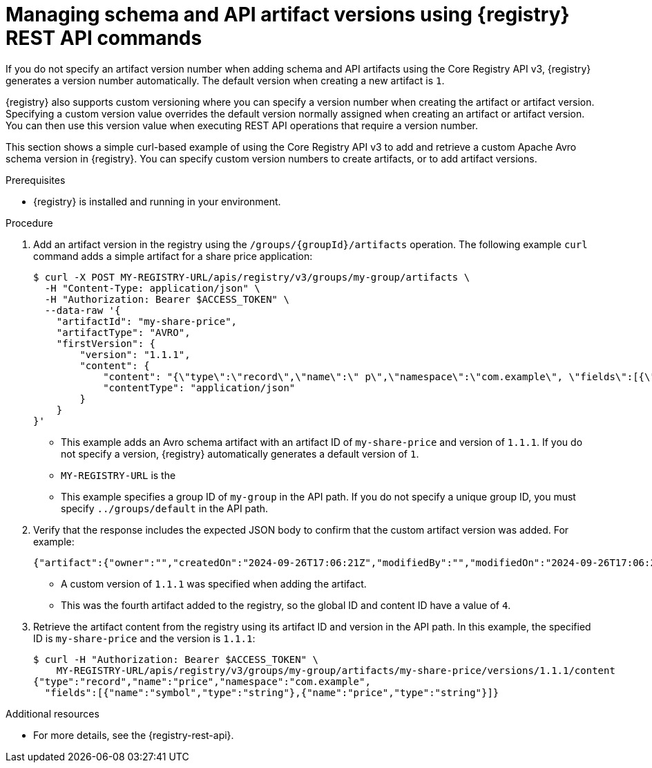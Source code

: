 // Metadata created by nebel
// ParentAssemblies: assemblies/getting-started/as_managing-registry-artifacts-api.adoc

[id="managing-artifact-versions-using-rest-api_{context}"]
= Managing schema and API artifact versions using {registry} REST API commands

[role="_abstract"]
If you do not specify an artifact version number when adding schema and API artifacts using the Core Registry API v3, {registry} generates a version number automatically. The default version when creating a new artifact is `1`.

{registry} also supports custom versioning where you can specify a version number when creating the artifact or artifact version.  Specifying a custom version value overrides the default version normally assigned when creating an artifact or artifact version. You can then use this version value when executing REST API operations that require a version number.

This section shows a simple curl-based example of using the Core Registry API v3 to add and retrieve a custom Apache Avro schema version in {registry}. You can specify custom version numbers to create artifacts, or to add artifact versions.

.Prerequisites

* {registry} is installed and running in your environment.

.Procedure

. Add an artifact version in the registry using the `/groups/\{groupId\}/artifacts` operation. The following example `curl` command adds a simple artifact for a share price application:
+
[source,bash]
----
$ curl -X POST MY-REGISTRY-URL/apis/registry/v3/groups/my-group/artifacts \
  -H "Content-Type: application/json" \
  -H "Authorization: Bearer $ACCESS_TOKEN" \
  --data-raw '{
    "artifactId": "my-share-price",
    "artifactType": "AVRO",
    "firstVersion": {
        "version": "1.1.1",
        "content": {
            "content": "{\"type\":\"record\",\"name\":\" p\",\"namespace\":\"com.example\", \"fields\":[{\"name\":\"symbol\",\"type\":\"string\"},{\"name\":\"price\",\"type\":\"string\"}]}",
            "contentType": "application/json"
        }
    }
}'
----
+
* This example adds an Avro schema artifact with an artifact ID of `my-share-price` and version of `1.1.1`. If you do not specify a version, {registry} automatically generates a default version of `1`. 
* `MY-REGISTRY-URL` is the  
ifdef::apicurio-registry[]
host name on which {registry} is deployed. For example: `\http://localhost:8080`.
endif::[]
ifdef::rh-service-registry[]
host name on which {registry} is deployed. For example: `my-cluster-service-registry-myproject.example.com`. 
endif::[]
* This example specifies a group ID of `my-group` in the API path. If you do not specify a unique group ID, you must specify `../groups/default` in the API path.

. Verify that the response includes the expected JSON body to confirm that the custom artifact version was added. For example:
+
[source,bash]
----
{"artifact":{"owner":"","createdOn":"2024-09-26T17:06:21Z","modifiedBy":"","modifiedOn":"2024-09-26T17:06:21Z","artifactType":"AVRO","groupId":"my-group","artifactId":"my-share-price"},"version":{"version":"1.1.1","owner":"","createdOn":"2024-09-26T17:06:21Z","artifactType":"AVRO","globalId":4,"state":"ENABLED","groupId":"my-group","contentId":4,"artifactId":"my-share-price"}}
----
* A custom version of `1.1.1` was specified when adding the artifact.
* This was the fourth artifact added to the registry, so the global ID and content ID have a value of `4`.

. Retrieve the artifact content from the registry using its artifact ID and version in the API path. In this example, the specified ID is `my-share-price` and the version is `1.1.1`:
+
[source,bash]
----
$ curl -H "Authorization: Bearer $ACCESS_TOKEN" \ 
    MY-REGISTRY-URL/apis/registry/v3/groups/my-group/artifacts/my-share-price/versions/1.1.1/content
{"type":"record","name":"price","namespace":"com.example", 
  "fields":[{"name":"symbol","type":"string"},{"name":"price","type":"string"}]}
----

[role="_additional-resources"]
.Additional resources
* For more details, see the {registry-rest-api}.
